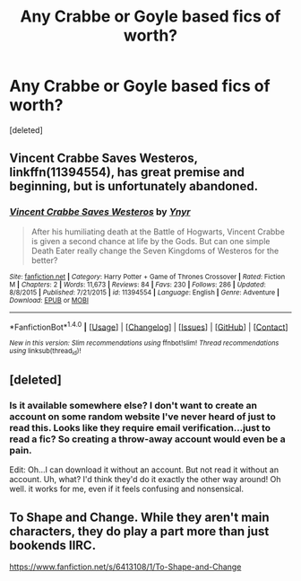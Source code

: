 #+TITLE: Any Crabbe or Goyle based fics of worth?

* Any Crabbe or Goyle based fics of worth?
:PROPERTIES:
:Score: 8
:DateUnix: 1469957601.0
:DateShort: 2016-Jul-31
:FlairText: Request
:END:
[deleted]


** *Vincent Crabbe Saves Westeros*, linkffn(11394554), has great premise and beginning, but is unfortunately abandoned.
:PROPERTIES:
:Author: InquisitorCOC
:Score: 4
:DateUnix: 1469962188.0
:DateShort: 2016-Jul-31
:END:

*** [[http://www.fanfiction.net/s/11394554/1/][*/Vincent Crabbe Saves Westeros/*]] by [[https://www.fanfiction.net/u/2409341/Ynyr][/Ynyr/]]

#+begin_quote
  After his humiliating death at the Battle of Hogwarts, Vincent Crabbe is given a second chance at life by the Gods. But can one simple Death Eater really change the Seven Kingdoms of Westeros for the better?
#+end_quote

^{/Site/: [[http://www.fanfiction.net/][fanfiction.net]] *|* /Category/: Harry Potter + Game of Thrones Crossover *|* /Rated/: Fiction M *|* /Chapters/: 2 *|* /Words/: 11,673 *|* /Reviews/: 84 *|* /Favs/: 230 *|* /Follows/: 286 *|* /Updated/: 8/8/2015 *|* /Published/: 7/21/2015 *|* /id/: 11394554 *|* /Language/: English *|* /Genre/: Adventure *|* /Download/: [[http://www.ff2ebook.com/old/ffn-bot/index.php?id=11394554&source=ff&filetype=epub][EPUB]] or [[http://www.ff2ebook.com/old/ffn-bot/index.php?id=11394554&source=ff&filetype=mobi][MOBI]]}

--------------

*FanfictionBot*^{1.4.0} *|* [[[https://github.com/tusing/reddit-ffn-bot/wiki/Usage][Usage]]] | [[[https://github.com/tusing/reddit-ffn-bot/wiki/Changelog][Changelog]]] | [[[https://github.com/tusing/reddit-ffn-bot/issues/][Issues]]] | [[[https://github.com/tusing/reddit-ffn-bot/][GitHub]]] | [[[https://www.reddit.com/message/compose?to=tusing][Contact]]]

^{/New in this version: Slim recommendations using/ ffnbot!slim! /Thread recommendations using/ linksub(thread_id)!}
:PROPERTIES:
:Author: FanfictionBot
:Score: 1
:DateUnix: 1469962212.0
:DateShort: 2016-Jul-31
:END:


** [deleted]
:PROPERTIES:
:Score: 2
:DateUnix: 1469963760.0
:DateShort: 2016-Jul-31
:END:

*** Is it available somewhere else? I don't want to create an account on some random website I've never heard of just to read this. Looks like they require email verification...just to read a fic? So creating a throw-away account would even be a pain.

Edit: Oh...I can download it without an account. But not read it without an account. Uh, what? I'd think they'd do it exactly the other way around! Oh well. it works for me, even if it feels confusing and nonsensical.
:PROPERTIES:
:Author: fastfinge
:Score: 1
:DateUnix: 1469985228.0
:DateShort: 2016-Jul-31
:END:


** To Shape and Change. While they aren't main characters, they do play a part more than just bookends IIRC.

[[https://www.fanfiction.net/s/6413108/1/To-Shape-and-Change]]
:PROPERTIES:
:Author: EspilonPineapple
:Score: 2
:DateUnix: 1469976670.0
:DateShort: 2016-Jul-31
:END:
